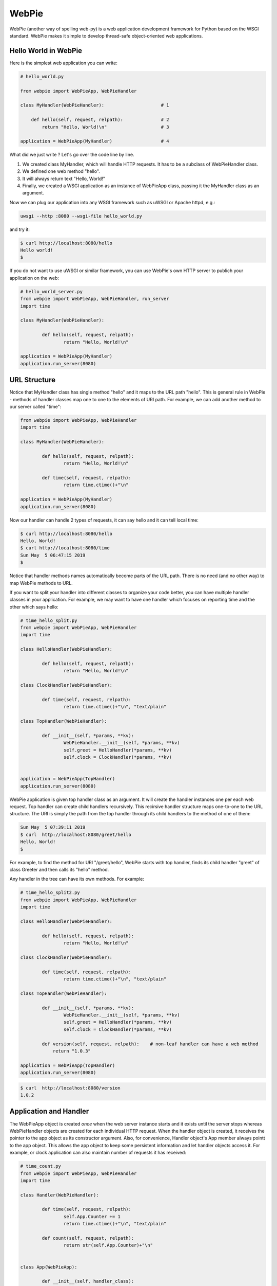 WebPie
======

WebPie (another way of spelling web-py) is a web application development framework for Python based on the WSGI standard.
WebPie makes it simple to develop thread-safe object-oriented web applications.

Hello World in WebPie
---------------------

Here is the simplest web application you can write:

.. code-block:: python

	# hello_world.py

	from webpie import WebPieApp, WebPieHandler		
		
	class MyHandler(WebPieHandler):                     # 1
	
	    def hello(self, request, relpath):              # 2
	        return "Hello, World!\n"                    # 3
			
	application = WebPieApp(MyHandler)                  # 4


What did we just write ? Let's go over the code line by line.

1. We created class MyHandler, which will handle HTTP requests. It has to be a subclass of WebPieHandler class.
2. We defined one web method "hello".
3. It will always return text "Hello, World!"
4. Finally, we created a WSGI application as an instance of WebPieApp class, passing it the MyHandler class as an argument.

Now we can plug our application into any WSGI framework such as uWSGI or Apache httpd, e.g.:

.. code-block:: bash

	uwsgi --http :8080 --wsgi-file hello_world.py


and try it:

.. code-block:: bash

	$ curl http://localhost:8080/hello
	Hello world!
	$ 


If you do not want to use uWSGI or similar framework, you can use WebPie's own HTTP server to publich your application on the web:

.. code-block:: python

	# hello_world_server.py
	from webpie import WebPieApp, WebPieHandler, run_server
	import time

	class MyHandler(WebPieHandler):						

		def hello(self, request, relpath):				
			return "Hello, World!\n"					

	application = WebPieApp(MyHandler)
	application.run_server(8080)

URL Structure
-------------
Notice that MyHandler class has single method "hello" and it maps to the URL path "hello". This is general rule in WebPie - methods of handler classes map one to one to the elements of URI path. For example, we can add another method to our server called "time":

.. code-block:: python

	from webpie import WebPieApp, WebPieHandler
	import time

	class MyHandler(WebPieHandler):						

		def hello(self, request, relpath):				
			return "Hello, World!\n"					

		def time(self, request, relpath):
			return time.ctime()+"\n"

	application = WebPieApp(MyHandler)
	application.run_server(8080)

Now our handler can handle 2 types of requests, it can say hello and it can tell local time:

.. code-block:: bash

	$ curl http://localhost:8080/hello
	Hello, World!
	$ curl http://localhost:8080/time
	Sun May  5 06:47:15 2019
	$ 

Notice that handler methods names automatically become parts of the URL path. There is no need (and no other way) to map WebPie methods to URL.

If you want to split your handler into different classes to organize your code better, you can have multiple handler classes in your application. For example, we may want to have one handler which focuses on reporting time and the other which says hello:

.. code-block:: python

	# time_hello_split.py
	from webpie import WebPieApp, WebPieHandler
	import time

	class HelloHandler(WebPieHandler):						

		def hello(self, request, relpath):				
			return "Hello, World!\n"					

	class ClockHandler(WebPieHandler):						

		def time(self, request, relpath):			
			return time.ctime()+"\n", "text/plain"	

	class TopHandler(WebPieHandler):

		def __init__(self, *params, **kv):
			WebPieHandler.__init__(self, *params, **kv)
			self.greet = HelloHandler(*params, **kv)
			self.clock = ClockHandler(*params, **kv)


	application = WebPieApp(TopHandler)
	application.run_server(8080)


WebPie application is given top handler class as an argument. It will create the handler instances one per each
web request. Top handler can create child handlers recursively. This recirsive handler structure maps one-to-one to the URL structure. The URI is simply the path from the top handler through its child handlers to the method of one of them:

.. code-block:: bash

	Sun May  5 07:39:11 2019
	$ curl  http://localhost:8080/greet/hello
	Hello, World!
	$ 

For example, to find the method for URI "/greet/hello", WebPie starts with top handler, finds its child handler "greet" of class Greeter and then calls its "hello" method.

Any handler in the tree can have its own methods. For example:

.. code-block:: python

	# time_hello_split2.py
	from webpie import WebPieApp, WebPieHandler
	import time

	class HelloHandler(WebPieHandler):						

		def hello(self, request, relpath):				
			return "Hello, World!\n"					

	class ClockHandler(WebPieHandler):						

		def time(self, request, relpath):			
			return time.ctime()+"\n", "text/plain"	

	class TopHandler(WebPieHandler):

		def __init__(self, *params, **kv):
			WebPieHandler.__init__(self, *params, **kv)
			self.greet = HelloHandler(*params, **kv)
			self.clock = ClockHandler(*params, **kv)
		
		def version(self, request, relpath):    # non-leaf handler can have a web method
		    return "1.0.3"

	application = WebPieApp(TopHandler)
	application.run_server(8080)


.. code-block:: bash

	$ curl  http://localhost:8080/version
	1.0.2


Application and Handler
-----------------------

The WebPieApp object is created *once* when the web server instance starts and it exists until the server stops whereas WebPieHandler objects are created for each individual HTTP request. When the handler object is created, it receives the pointer to the app object as its constructor argument. Also, for convenience, Handler object's App member always pointt to the app object. This allows the app object to keep some persistent information and let handler objects access it. For example, or clock application can also maintain number of requests it has received:

.. code-block:: python

	# time_count.py
	from webpie import WebPieApp, WebPieHandler
	import time

	class Handler(WebPieHandler):						

		def time(self, request, relpath):		
			self.App.Counter += 1
			return time.ctime()+"\n", "text/plain"
	
		def count(self, request, relpath): 
			return str(self.App.Counter)+"\n"


	class App(WebPieApp):

		def __init__(self, handler_class):
			WebPieApp.__init__(self, handler_class)
			self.Counter = 0

	application = App(Handler)
	application.run_server(8080)


.. code-block:: bash

	$ curl  http://localhost:8080/time
	Sun May  5 08:10:12 2019
	$ curl  http://localhost:8080/time
	Sun May  5 08:10:14 2019
	$ curl  http://localhost:8080/count
	2
	$ curl  http://localhost:8080/time
	Sun May  5 08:10:17 2019
	$ curl  http://localhost:8080/count
	3


Of course the way it is written, our application is not very therad-safe, but we will talk about this later.

Web Methods in Details
----------------------

The web the WebPie server handler method has 2 fixed arguments and optional keyword arguments.

First argiment is the request object, which encapsulates all the information about the HTTP request. Currently WebPie uses WebOb library Request and Response classes to handle HTTP requests and responses.

Arguments
~~~~~~~~~

Most generally, web method looks like this:

.. code-block:: python

    def method(self, request, relpath, **url_args):
        # ...
        return response


Web method arguments are:

request
.......

request is WebOb request object built from the WSGI environment. For convenience, it is also available as the handler's
Request member.

relpath
.......

Sometimes the URI elements are used as web service method arguments and relpath is the tail of the URI remaining unused after the mapping from URI to the method is done. For example, in our clock example, we may want to use URL like this to specify the field of the current time we want to see:

.. code-block::

	http://localhost:8080/time/month    # month only
	http://localhost:8080/time/minute   # minute only
	http://localhost:8080/time          # whole day/time

Here is the code which does this:

.. code-block:: python

	from webpie import WebPieApp, WebPieHandler
	from datetime import datetime

	class MyHandler(WebPieHandler):						

		def time(self, request, relpath):			
			t = datetime.now()
			if not relpath:
				return str(t)+"\n"
			elif relpath == "year":
				return str(t.year)+"\n"
			elif relpath == "month":
				return str(t.month)+"\n"
			elif relpath == "day":
				return str(t.day)+"\n"
			elif relpath == "hour":
				return str(t.hour)+"\n"
			elif relpath == "minute":
				return str(t.minute)+"\n"
			elif relpath == "second":
				return str(t.second)+"\n"

	application = WebPieApp(MyHandler)
	application.run_server(8080)

url_args
........

Typically URL includes so called query parameters, e.g.:

.. code-block::

	http://localhost:8080/time?field=minute

WebPie always parses query parameters and passes them to the handler method using keyword arguments. For example, we can write the method which extracts fields from current time like this:

.. code-block:: python

	# time_args.py
	from webpie import WebPieApp, WebPieHandler
	from datetime import datetime

	class MyHandler(WebPieHandler):						

		def time(self, request, relpath, field="all"):		
			t = datetime.now()
			if field == "all":
				return str(t)+"\n"
			elif field == "year":
				return str(t.year)+"\n"
			elif field == "month":
				return str(t.month)+"\n"
			elif field == "day":
				return str(t.day)+"\n"
			elif field == "hour":
				return str(t.hour)+"\n"
			elif field == "minute":
				return str(t.minute)+"\n"
			elif field == "second":
				return str(t.second)+"\n"

	WebPieApp(MyHandler).run_server(8080)


and then call it like this:

.. code-block:: bash

	$ curl  http://localhost:8080/time
	2019-05-05 08:39:49.593855
	$ curl  "http://localhost:8080/time?field=month"
	5
	$ curl  "http://localhost:8080/time?field=year"
	2019

Return Value
~~~~~~~~~~~~
The output of a web method is a Response object. Conveniently, there is a number of ways to return something from the web method. Ultimately, all of them are used to produce and return the Response object. Here is a list of possibile returns from the web oject and how the framework
converts the output to the Response object:

======================================  =================================== ==================================================================
return                                  example                             equivalent Response object
======================================  =================================== ==================================================================
Response object                         Response("OK")                      same - Response("OK")
text                                    "hello world"                       Response("hello world")
text, content type                      "OK", "text/plain"                  Response("OK", content_type="text/plain")
text, status                            "Error", 500                        Response("Error", status_code=500)
text, status, content type              "Error", 500, "text/plain"          Response("Error", status_code=500, content_type="text/plain")
text, headers                           "OK", {"Content-Type":"text/plain"} Response("OK", headers={"Content-Type":"text/plain"})
list                                    ["Hello","world"]                   Response(app_iter=["Hello","world"])
iterable                                (x for x in ["hi","there"])         Response(app_iter=(x for x in ["hi","there"]))
iterable, content_type
iterable, status, content_type
iterable, status, headers
======================================  =================================== ==================================================================


Threaded Applications
---------------------
WebPie provides several mechanisms to build thread safe applications. When working in multithreaded environment, WebPie Handler
objects are concurrently created in their own threads, one for each request, whereas WebApp object is created only once and it
is shared by all the threads handling the requests. This feature makes it possible to use the App object for inter-handler
synchronization. The App object has its own lock object and threads can use it in 2 different ways:

app_synchronized decorator
~~~~~~~~~~~~~~~~~~~~~~~~~~
Decorating a web method with "app_synchronized" decorator makes the web method "atomic" in the sense that if a handler thread enters such
method, any other handler thread will block before entering any decorated method until the first thread returns from the method.

For example:

.. code-block:: python
	from webpie import WebPieApp, WebPieHandler, app_synchronized

	class MyApp(WebPieApp):

	    def __init__(self, root_class):
	        WebPieApp.__init__(self, root_class)
	        self.Memory = {}

	class Handler(WebPieHandler):

	    @app_synchronized
	    def set(self, req, relpath, name=None, value=None, **args):
	        print "value=%s %s" % (type(value), value)
	        self.App.Memory[name]=str(value)
	        return "OK"
    
	    @app_synchronized
	    def get(self, req, relpath, name=None, **args):
	        value = self.App.Memory.get(name, "(undefined)")
	        print value
	        return value
    
	application = MyApp(Handler)
	application.run_server(8001)

